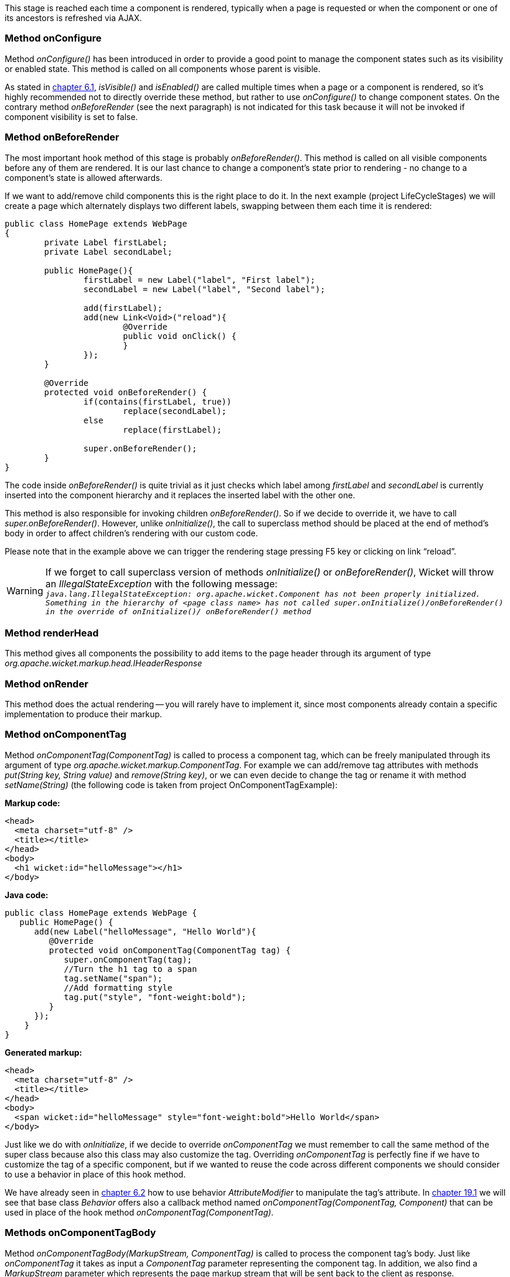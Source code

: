 
This stage is reached each time a component is rendered, typically when a page is requested or when the component or one of its ancestors is refreshed via AJAX.

=== Method onConfigure

Method _onConfigure()_ has been introduced in order to provide a good point to manage the component states such as its visibility or enabled state. This method is called on all components whose parent is visible.

As stated in <<_hiding_or_disabling_a_component,chapter 6.1>>, _isVisible()_ and _isEnabled()_ are called multiple times when a page or a component is rendered, so it's highly recommended not to directly override these method, but rather to use _onConfigure()_ to change component states. On the contrary method _onBeforeRender_ (see the next paragraph) is not indicated for this task because it will not be invoked if component visibility is set to false.

=== Method onBeforeRender

The most important hook method of this stage is probably _onBeforeRender()_. This method is called on all visible components before any of them are rendered. It is our last chance to change a component's state prior to rendering - no change to a component's state is allowed afterwards.

If we want to add/remove child components this is the right place to do it. In the next example (project LifeCycleStages) we will create a page which alternately displays two different labels, swapping between them each time it is rendered:

[source,java]
----
public class HomePage extends WebPage
{
	private Label firstLabel;
	private Label secondLabel;

	public HomePage(){
		firstLabel = new Label("label", "First label");
		secondLabel = new Label("label", "Second label");

		add(firstLabel);
		add(new Link<Void>("reload"){
			@Override
			public void onClick() {
			}
		});
	}

	@Override
	protected void onBeforeRender() {
		if(contains(firstLabel, true))
			replace(secondLabel);
		else
			replace(firstLabel);

		super.onBeforeRender();
	}
}
----

The code inside _onBeforeRender()_ is quite trivial as it just checks which label among _firstLabel_ and _secondLabel_ is currently inserted into the component hierarchy and it replaces the inserted label with the other one.

This method is also responsible for invoking children _onBeforeRender()_. So if we decide to override it, we have to call _super.onBeforeRender()_. However, unlike _onInitialize()_, the call to superclass method should be placed at the end of method's body in order to affect children's rendering with our custom code.

Please note that in the example above we can trigger the rendering stage pressing F5 key or clicking on link “reload”.

WARNING: If we forget to call superclass version of methods _onInitialize()_ or _onBeforeRender()_, Wicket will throw an _IllegalStateException_ with the following message: +
`_java.lang.IllegalStateException: org.apache.wicket.Component has not been properly initialized. Something in the hierarchy of <page class name> has not called super.onInitialize()/onBeforeRender() in the override of onInitialize()/ onBeforeRender() method_`

=== Method renderHead

This method gives all components the possibility to add items to the page header through its argument of type _org.apache.wicket.markup.head.IHeaderResponse_

=== Method onRender

This method does the actual rendering -- you will rarely have to implement it, since most components already contain a specific implementation to produce their markup.

=== Method onComponentTag

Method _onComponentTag(ComponentTag)_ is called to process a component tag, which can be freely manipulated through its argument of type _org.apache.wicket.markup.ComponentTag_. For example we can add/remove tag attributes with methods _put(String key, String value)_ and _remove(String key)_, or we can even decide to change the tag or rename it with method _setName(String)_ (the following code is taken from project OnComponentTagExample):

*Markup code:*

[source,html]
----
<head>
  <meta charset="utf-8" />
  <title></title>
</head>
<body>
  <h1 wicket:id="helloMessage"></h1>
</body>
----

*Java code:*

[source,java]
----
public class HomePage extends WebPage {
   public HomePage() {
      add(new Label("helloMessage", "Hello World"){
         @Override
         protected void onComponentTag(ComponentTag tag) {
            super.onComponentTag(tag);
            //Turn the h1 tag to a span
            tag.setName("span");
            //Add formatting style
            tag.put("style", "font-weight:bold");
         }
      });
    }
}
----

*Generated markup:*

[source,html]
----
<head>
  <meta charset="utf-8" />
  <title></title>
</head>
<body>
  <span wicket:id="helloMessage" style="font-weight:bold">Hello World</span>
</body>
----

Just like we do with _onInitialize_, if we decide to override _onComponentTag_ we must remember to call the same method of the super class because also this class may also customize the tag. Overriding _onComponentTag_ is perfectly fine if we have to customize the tag of a specific component, but if we wanted to reuse the code across different components we should consider to use a behavior in place of this hook method.

We have already seen in <<_modifing_tag_attributes,chapter 6.2>> how to use behavior _AttributeModifier_ to manipulate the tag's attribute. In <<_enriching_components_with_behaviors,chapter 19.1>> we will see that base class _Behavior_ offers also a callback method named _onComponentTag(ComponentTag, Component)_ that can be used in place of the hook method _onComponentTag(ComponentTag)_.

=== Methods onComponentTagBody

Method _onComponentTagBody(MarkupStream, ComponentTag)_ is called to process the component tag's body. Just like _onComponentTag_ it takes as input a _ComponentTag_ parameter representing the component tag. In addition, we also find a _MarkupStream_ parameter which represents the page markup stream that will be sent back to the client as response.

_onComponentTagBody_ can be used in combination with the _Component_'s method _replaceComponentTagBody_ to render a custom body under specific conditions. For example (taken from project OnComponentTagExample) we can display a brief description instead of the body if the label component is disabled:

[source,java]
----
public class HomePage extends WebPage {
   public HomePage() {

      add(new Label("helloMessage", "Hello World"){
         @Override
         protected void onComponentTagBody(MarkupStream markupStream, ComponentTag tag) {

           if(!isEnabled())
               replaceComponentTagBody(markupStream, tag, "(the component is disabled)");
          else
               super.onComponentTagBody(markupStream, tag);
         }
      });
    }
}
----

Note that the original version of _onComponentTagBody_ is invoked only when we want to preserve the standard rendering mechanism for the tag's body (in our example this happens when the component is enabled).

=== Methods onAfterRender

Called on each rendered component immediately after it has been rendered - _onAfterRender()_ will even be called when rendering failed with an exception.
